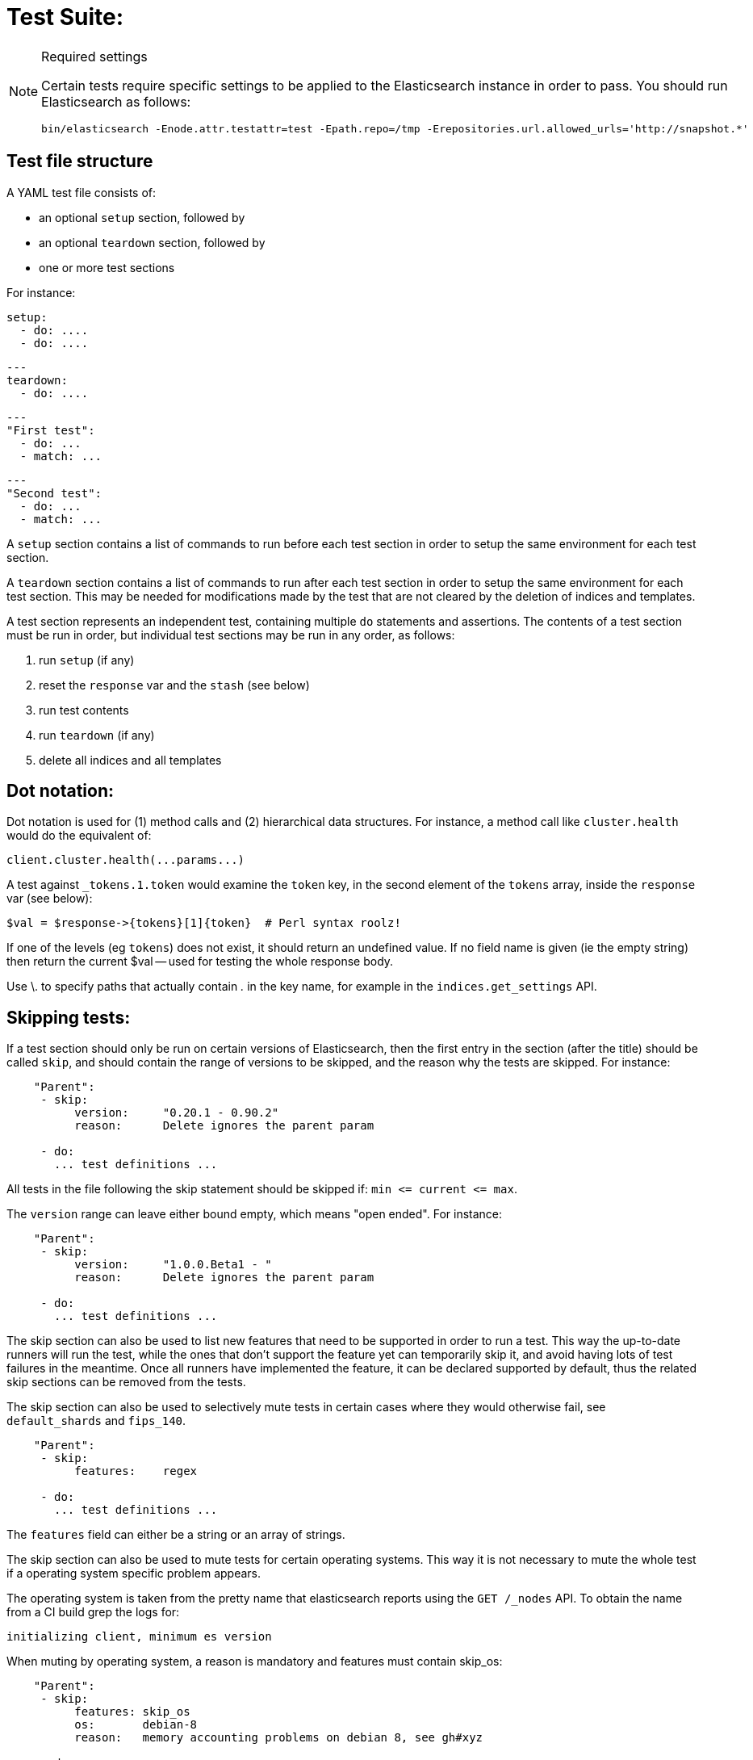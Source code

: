 Test Suite:
===========

[NOTE]
.Required settings
=======================================
Certain tests require specific settings to be applied to the
Elasticsearch instance in order to pass. You should run
Elasticsearch as follows:

[source,sh]
---------------------
bin/elasticsearch -Enode.attr.testattr=test -Epath.repo=/tmp -Erepositories.url.allowed_urls='http://snapshot.*'
---------------------

=======================================

Test file structure
--------------------

A YAML test file consists of:

- an optional `setup` section, followed by
- an optional `teardown` section, followed by
- one or more test sections

For instance:

    setup:
      - do: ....
      - do: ....

    ---
    teardown:
      - do: ....

    ---
    "First test":
      - do: ...
      - match: ...

    ---
    "Second test":
      - do: ...
      - match: ...


A `setup` section contains a list of commands to run before each test
section in order to setup the same environment for each test section.

A `teardown` section contains a list of commands to run after each test
section in order to setup the same environment for each test section. This
may be needed for modifications made by the test that are not cleared by the
deletion of indices and templates.

A test section represents an independent test, containing multiple `do`
statements and assertions. The contents of a test section must be run in
order, but individual test sections may be run in any order, as follows:

1. run `setup` (if any)
2. reset the `response` var and the `stash` (see below)
2. run test contents
3. run `teardown` (if any)
4. delete all indices and all templates

Dot notation:
-------------
Dot notation is used for (1) method calls and (2) hierarchical data structures. For
instance, a method call like `cluster.health` would do the equivalent of:

    client.cluster.health(...params...)

A test against `_tokens.1.token` would examine the `token` key, in the second element
of the `tokens` array, inside the `response` var (see below):

    $val = $response->{tokens}[1]{token}  # Perl syntax roolz!

If one of the levels (eg `tokens`) does not exist, it should return an undefined value.
If no field name is given (ie the empty string) then return the current
$val -- used for testing the whole response body.

Use \. to specify paths that actually contain '.' in the key name, for example
in the `indices.get_settings` API.

Skipping tests:
---------------
If a test section should only be run on certain versions of Elasticsearch,
then the first entry in the section (after the title) should be called
`skip`, and should contain the range of versions to be
skipped, and the reason why the tests are skipped. For instance:

....
    "Parent":
     - skip:
          version:     "0.20.1 - 0.90.2"
          reason:      Delete ignores the parent param

     - do:
       ... test definitions ...
....

All tests in the file following the skip statement should be skipped if:
`min <= current <= max`.

The `version` range can leave either bound empty, which means "open ended".
For instance:
....
    "Parent":
     - skip:
          version:     "1.0.0.Beta1 - "
          reason:      Delete ignores the parent param

     - do:
       ... test definitions ...
....

The skip section can also be used to list new features that need to be
supported in order to run a test. This way the up-to-date runners will
run the test, while the ones that don't support the feature yet can
temporarily skip it, and avoid having lots of test failures in the meantime.
Once all runners have implemented the feature, it can be declared supported
by default, thus the related skip sections can be removed from the tests.

The skip section can also be used to selectively mute tests in certain
cases where they would otherwise fail, see `default_shards` and `fips_140`.

....
    "Parent":
     - skip:
          features:    regex

     - do:
       ... test definitions ...
....

The `features` field can either be a string or an array of strings.

The skip section can also be used to mute tests for certain operating systems.
This way it is not necessary to mute the whole test if a operating system
specific problem appears.

The operating system is taken from the pretty name that elasticsearch reports
using the `GET /_nodes` API. To obtain the name from a CI build grep the logs
for:

`initializing client, minimum es version`

When muting by operating system, a reason is mandatory and features must contain
skip_os:

....
    "Parent":
     - skip:
          features: skip_os
          os:       debian-8
          reason:   memory accounting problems on debian 8, see gh#xyz

     - do:
       ... test definitions ...
....

The `os` field can either be a string or an array of strings.

The skip section requires to specify either a `version`, `features` or `os` list.

=== Available Features

=== `xpack`
Requires x-pack to be enabled on the `Elasticsearch` instance the rest test is running against

=== `no_xpack`
Requires the test to run against an oss distribution of `Elasticsearch`

=== `catch_unauthorized`

Runner supports `catch: unauthorized` on a `do` operator.

=== `default_shards`

This test can only run if the cluster is running with the distributions default number of shards.

The Java test runner introduces randomness and sometimes overrides the default number of shards to `2`.
If the default number of shards is changed, test marked with this feature should *not* run

=== `headers`

The runner is able to set per request headers on the `do` operation

=== `node_selector`

Indicates the runner can parse `node_selector` under the `do` operator and use its metadata to select the node to
perform the `do` operation on.

=== `stash_in_key`

Allows you to use a stashed value in any key of an object during a `match` assertion

....
- set: {nodes.$master.http.publish_address: host}
- match:
    $body:
      {
        "nodes": {
          $host: {
            ... stuff in here ...
          }
        }
     }
....

=== `stash_in_path`

Allows a stashed value to be referenced in path lookups as a single token. E.g:

....
path.$stash.value
....

=== `embedded_stash_key`

Allows a stashed key to appear anywhere in the path (note the placeholder needs to be within curly brackets too in this case):

....
field1.e${placeholder}ments.element1
....

=== `stash_path_replace`
Used only in the doc snippet tests. Allow you to do ease replacements using a special `$_path` marker.

....
// TESTRESPONSEs/somevalue/$body.${_path}/ to mean "replace
somevalue with whatever is the response in the same position."
....

=== `warnings`

The runner can assert specific warnings headers are returned by Elasticsearch through the `warning:` assertations
under `do:`  operations. The test will fail if the warning is not found.

=== `warnings_regex`

The same as `warnings`, but matches warning headers with the given regular expression.


=== `allowed_warnings`

The runner will allow specific warnings headers to be returned by Elasticsearch through the `allowed_warning:` assertations
under `do:`  operations. The test will not fail if the warning is not found.

=== `allowed_warnings_regex`

The same as `allowed_warnings`, but matches warning headers with the given regular expression.

=== `yaml`

The runner is able to send and receive `application/yaml` and perform all assertions on the returned data.

=== `contains`

Asserts an array of object contains an object with a property set to a certain value. e.g:

...
contains:  { nodes.$master.plugins: { name: painless-whitelist } }
...

Asserts the plugins array contains an object with a `name` property with the value `painless-whitelist`

=== `transform_and_set`

Supports the `transform_and_set` operator as described in this document.

=== `arbitrary_key`

Allows you to stash an arbitrary key from a returned map e.g:

....
- set:
    nodes._arbitrary_key_: node_id
....

This means: Stash any of the keys returned under `nodes` as `$node_id`

=== `fips_140`

This test should not be run when the test cluster is set in FIPS 140 mode.

Required operators:
-------------------

=== `do`

The `do` operator calls a method on the client. For instance:

....
    - do:
        cluster.health:
            level: shards
....

The response from the `do` operator should be stored in the `response` var, which
is reset (1) at the beginning of a file or (2) on the next `do`.

If the arguments to `do` include `catch`, then we are expecting an error, which should
be caught and tested. For instance:

....
    - do:
        catch:        missing
        get:
            index:    test
            type:    test
            id:        1
....

The argument to `catch` can be any of:

[horizontal]
`bad_request`::     a 400 response from ES
`unauthorized`::    a 401 response from ES
`forbidden`::       a 403 response from ES
`missing`::         a 404 response from ES
`request_timeout`:: a 408 response from ES
`conflict`::        a 409 response from ES
`request`::         a 4xx-5xx error response from ES, not equal to any named response
                    above
`unavailable`::     a 503 response from ES
`param`::           a client-side error indicating an unknown parameter has been passed
                    to the method
`/foo bar/`::       the text of the error message matches this regular expression

If `catch` is specified, then the `response` var must be cleared, and the test
should fail if no error is thrown.

If the arguments to `do` include `warnings` then we are expecting a `Warning`
header to come back from the request. If the arguments *don't* include a
`warnings` argument then we *don't* expect the response to include a `Warning`
header. The warnings must match exactly. Using it looks like this:

....
    - do:
        warnings:
            - '[index] is deprecated'
            - quotes are not required because yaml
            - but this argument is always a list, never a single string
            - no matter how many warnings you expect
        get:
            index:    test
            type:    test
            id:        1
....

If the arguments to `do` include `allowed_warnings` then matching `Warning`
headers do not fail the request. Unlike the `warnings` argument, these aren't
expected so much as "allowed". This usually comes up in backwards compatibility
testing. Using it looks like this:

....
    - do:
        allowed_warnings:
            - some warning
            - this argument is also always a list, never a single string
            - no matter how many warnings you expect
        get:
            index:    test
            type:    test
            id:        1
....

If the arguments to `do` include `node_selector` then the request is only
sent to nodes that match the `node_selector`. It looks like this:

....
"test id":
 - skip:
      features: node_selector
 - do:
      node_selector:
          version: " - 6.9.99"
      index:
          index:  test-weird-index-中文
          type:   weird.type
          id:     1
          body:   { foo: bar }
....

If you list multiple selectors then the request will only go to nodes that
match all of those selectors. The following selectors are supported:

- `version`: Only nodes who's version is within the range will receive the
request. The syntax for the pattern is the same as when `version` is within
`skip`.
- `attribute`: Only nodes that have an attribute matching the name and value
of the provided attribute match.
Looks like:
....
      node_selector:
          attribute:
              name: value
....

=== `set`

For some tests, it is necessary to extract a value from the previous `response`, in
order to reuse it in a subsequent `do` and other tests. For instance, when
testing indexing a document without a specified ID:

....
    - do:
        index:
            index: test
            type:  test
    - set:  { _id: id }   # stash the value of `response._id` as `id`
    - do:
        get:
            index: test
            type:  test
            id:    $id    # replace `$id` with the stashed value
    - match: { _id: $id } # the returned `response._id` matches the stashed `id`
....

The last response obtained gets always stashed automatically as a string, called `body`.
This is useful when needing to test apis that return text rather than json (e.g. cat api),
as it allows to treat the whole body as an ordinary string field.

Stashed values can be used in property names, eg:

....
  - do:
      cluster.state: {}

  - set: {master_node: master}

  - do:
      nodes.info:
        metric: [ transport ]

  - is_true: nodes.$master.transport.profiles
....


Note that not only expected values can be retrieved from the stashed values (as in the
example above), but the same goes for actual values:

....
    - match: { $body: /^.+$/ } # the returned `body` matches the provided regex if the body is text
    - match: { $body: {} } # the returned `body` matches the JSON object if the body is JSON
....

The stash should be reset at the beginning of each test file.

=== `transform_and_set`

For some tests, it is necessary to extract a value and transform it from the previous `response`, in
order to reuse it in a subsequent `do` and other tests.
Currently, it only has support for `base64EncodeCredentials`, for unknown transformations it will not
do anything and stash the value as is.
For instance, when testing you may want to base64 encode username and password for
`Basic` authorization header:

....
    - do:
        index:
            index: test
            type:  test
    - transform_and_set:  { login_creds: "#base64EncodeCredentials(user,password)" }   # stash the base64 encoded credentials of `response.user` and `response.password` as `login_creds`
    - do:
        headers:
            Authorization: Basic ${login_creds} # replace `$login_creds` with the stashed value
        get:
            index: test
            type:  test
....

Stashed values can be used as described in the `set` section

=== `is_true`

The specified key exists and has a true value (ie not `0`, `false`, `undefined`, `null`
or the empty string), eg:

....
    - is_true:  fields.foo  # the foo key exists in the fields hash and is "true"
....

=== `is_false`

The specified key doesn't exist or has a false value (ie `0`, `false`, `undefined`,
`null` or the empty string), eg:

....
    - is_false:  fields._source  # the _source key doesn't exist in the fields hash or is "false"
....

=== `match`

Used to compare two variables (could be scalars, arrays or hashes). The two variables
should be identical, eg:

....
    - match: { _source: { foo: bar }}
....

Supports also regular expressions with flag X for more readability (accepts whitespaces and comments):

....
  - match:
      $body: >
               /^  epoch  \s+  timestamp          \s+  count  \s+  \n
                   \d+    \s+  \d{2}:\d{2}:\d{2}  \s+  \d+    \s+  \n  $/
....

**Note:** `$body` is used to refer to the last obtained response body as a string, while `''` refers to the parsed representation (parsed into a Map by the Java runner for instance). Having the raw string response is for example useful when testing cat APIs.

=== `lt` and `gt`

Compares two numeric values, eg:

....
    - lt: { foo: 10000 }  # the `foo` value is less than 10,000
....

=== `lte` and `gte`

Compares two numeric values, eg:

....
    - lte: { foo: 10000 }  # the `foo` value is less than or equal to 10,000
....

=== `length`

This depends on the data type of the value being examined, eg:

....
    - length: { _id: 22    }   # the `_id` string is 22 chars long
    - length: { _tokens: 3 }   # the `_tokens` array has 3 elements
    - length: { _source: 5 }   # the `_source` hash has 5 keys
....
